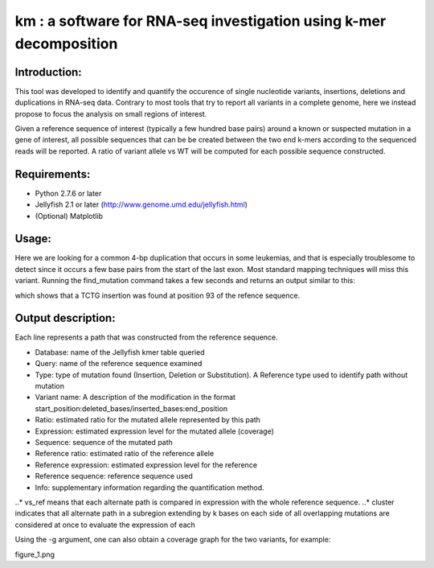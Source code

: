 km : a software for RNA-seq investigation using k-mer decomposition
===================================================================

Introduction:
-------------

This tool was developed to identify and quantify the occurence of single nucleotide variants, insertions, deletions and duplications in RNA-seq data.  Contrary to most tools that try to report all variants in a complete genome, here we instead propose to focus the analysis on small regions of interest.

Given a reference sequence of interest (typically a few hundred base pairs) around a known or suspected mutation in a gene of interest, all possible sequences that can be be created between the two end k-mers according to the sequenced reads will be reported.  A ratio of variant allele vs WT will be computed for each possible sequence constructed.

Requirements:
-------------
- Python 2.7.6 or later
- Jellyfish 2.1 or later (http://www.genome.umd.edu/jellyfish.html)
- (Optional) Matplotlib

Usage:
------
.. code:: shell
  #!bash

  usage: find_mutation [-h] [-c [COUNT]] [-p [RATIO]] [-g] [-v]
                       [reference_fn [reference_fn ...]] jellyfish_fn

  ./find_mutation query_examples/NPM1.fa sample.jf

Here we are looking for a common 4-bp duplication that occurs in some leukemias, and that is especially troublesome to detect since it occurs a few base pairs from the start of the last exon.  Most standard mapping techniques will miss this variant.  Running the find_mutation command takes a few seconds and returns an output similar to this:

.. code:: shell
  Database	Query	Type	Variant name	Ratio	Expression	Sequence	Reference ratio	Reference expression	Reference sequence	Info
  sample.jf	NPM1	Insertion	93:/TCTG:93	0.528	9020.0	CCAAGAGGCTATTCAAGATCTCTGTCTGGCAGTGGAGGAAGTCTCTT	0.472	8076.8	CCAAGAGGCTATTCAAGATCTCTGGCAGTGGAGGAAGTCTCTT	cluster 1 n=1

  real	0m6.712s
  user	0m0.203s
  sys	0m0.312s

which shows that a TCTG insertion was found at position 93 of the refence sequence.

Output description:
-------------------
Each line represents a path that was constructed from the reference sequence.

- Database: name of the Jellyfish kmer table queried
- Query: name of the reference sequence examined
- Type: type of mutation found (Insertion, Deletion or Substitution).  A Reference type used to identify path without mutation
- Variant name: A description of the modification in the format start_position:deleted_bases/inserted_bases:end_position
- Ratio: estimated ratio for the mutated allele represented by this path
- Expression: estimated expression level for the mutated allele (coverage)
- Sequence: sequence of the mutated path
- Reference ratio: estimated ratio of the reference allele
- Reference expression: estimated expression level for the reference
- Reference sequence: reference sequence used
- Info: supplementary information regarding the quantification method.
..* vs_ref means that each alternate path is compared in expression with the whole reference sequence.
..* cluster indicates that all alternate path in a subregion extending by k bases on each side of all overlapping mutations are considered at once to evaluate the expression of each


Using the -g argument, one can also obtain a coverage graph for the two variants, for example:

figure_1.png
